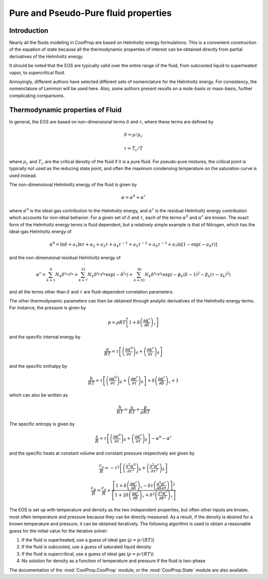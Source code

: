 .. _Fluid-Properties:

Pure and Pseudo-Pure fluid properties
=====================================

Introduction
------------

Nearly all the fluids modeling in CoolProp are based on Helmholtz energy formulations.  This is a convenient construction of the equation of state because all the thermodynamic properties of interest can be obtained directly from partial derivatives of the Helmholtz energy.

It should be noted that the EOS are typically valid over the entire range of the fluid, from subcooled liquid to superheated vapor, to supercritical fluid.  

Annoyingly, different authors have selected different sets of nomenclature for the Helmholtz energy.  For consistency, the nomenclature of Lemmon will be used here.  Also, some authors present results on a mole-basis or mass-basis, further complicating comparisons.

Thermodynamic properties of Fluid
---------------------------------
In general, the EOS are based on non-dimensional terms :math:`\delta` and :math:`\tau`, where these terms are defined by

.. math::

    \delta=\rho/\rho_c
    
    \tau=T_c/T
    
where :math:`\rho_c` and :math:`T_c` are the critical density of the fluid if it is a pure fluid.  For pseudo-pure mixtures, the critical point is typically not used as the reducing state point, and often the maximum condensing temperature on the saturation curve is used instead.

The non-dimensional Helmholtz energy of the fluid is given by

.. math::

    \alpha=\alpha^0+\alpha^r
    
where :math:`\alpha^0` is the ideal-gas contribution to the Helmholtz energy, and :math:`\alpha^r` is the residual Helmholtz energy contribution which accounts for non-ideal behavior.  For a given set of :math:`\delta` and :math:`\tau`, each of the terms :math:`\alpha^0` and :math:`\alpha^r` are known.  The exact form of the Helmholtz energy terms is fluid dependent, but a relatively simple example is that of Nitrogen, which has the ideal-gas Helmholtz energy of

.. math::

    \alpha^0=\ln\delta+a_1\ln\tau+a_2+a_3\tau+a_4\tau^{-1}+a_5\tau^{-2}+a_6\tau^{-3}+a_7\ln[1-\exp(-a_8\tau)]
    
and the non-dimensional residual Helmholtz energy of

.. math::

    \alpha^r=\sum_{k=1}^{6}{N_k\delta^{i_k}\tau^{j_k}}+\sum_{k=7}^{32}{N_k\delta^{i_k}\tau^{j_k}\exp(-\delta^{l_k})}+\sum_{k=33}^{36}{N_k\delta^{i_k}\tau^{j_k}\exp(-\phi_k(\delta-1)^2-\beta_k(\tau-\gamma_k)^2)}
    
and all the terms other than :math:`\delta` and :math:`\tau` are fluid-dependent correlation parameters.

The other thermodynamic parameters can then be obtained through analytic derivatives of the Helmholtz energy terms.  For instance, the pressure is given by

.. math::

    p=\rho RT\left[1+\delta\left(\frac{\partial \alpha^r}{\partial \delta}\right)_{\tau} \right]
    
and the specific internal energy by

.. math::

    \frac{u}{RT}=\tau \left[\left(\frac{\partial \alpha^0}{\partial \tau}\right)_{\delta}+ \left(\frac{\partial \alpha^r}{\partial \tau}\right)_{\delta} \right]

and the specific enthalpy by

.. math::

    \frac{h}{RT}=\tau \left[\left(\frac{\partial \alpha^0}{\partial \tau}\right)_{\delta}+ \left(\frac{\partial \alpha^r}{\partial \tau}\right)_{\delta} \right] +\delta\left(\frac{\partial \alpha^r}{\partial \delta}\right)_{\tau}+1

which can also be written as

.. math::

    \frac{h}{RT}=\frac{u}{RT}+\frac{p}{\rho RT}
    
The specific entropy is given by

.. math::

    \frac{s}{R}=\tau \left[\left(\frac{\partial \alpha^0}{\partial \tau}\right)_{\delta}+ \left(\frac{\partial \alpha^r}{\partial \tau}\right)_{\delta} \right]-\alpha^0-\alpha^r
    
and the specific heats at constant volume and constant pressure respectively are given by

.. math::

    \frac{c_v}{R}=-\tau^2 \left[\left(\frac{\partial^2 \alpha^0}{\partial \tau^2}\right)_{\delta}+ \left(\frac{\partial^2 \alpha^r}{\partial \tau^2}\right)_{\delta} \right]
    
    \frac{c_p}{R}=\frac{c_v}{R}+\dfrac{\left[1+\delta\left(\frac{\partial \alpha^r}{\partial \delta}\right)_{\tau}-\delta\tau\left(\frac{\partial^2 \alpha^r}{\partial \delta\partial\tau}\right)\right]^2}{\left[1+2\delta\left(\frac{\partial \alpha^r}{\partial \delta}\right)_{\tau}+\delta^2\left(\frac{\partial^2 \alpha^r}{\partial \delta^2}\right)_{\tau}\right]}
    
The EOS is set up with temperature and density as the two independent properties, but often other inputs are known, most often temperature and pressure because they can be directly measured.  As a result, if the density is desired for a known temperature and pressure, it can be obtained iteratively.  The following algorithm is used to obtain a reasonable guess for the initial value for the iterative solver:

#. If the fluid is superheated, use a guess of ideal gas (:math:`\rho=p/(RT)`)
#. If the fluid is subcooled, use a guess of saturated liquid density
#. If the fluid is supercritical, use a guess of ideal gas (:math:`\rho=p/(RT)`)
#. No solution for density as a function of temperature and pressure if the fluid is two-phase
    
The documentation of the :mod:`CoolProp.CoolProp` module, or the :mod:`CoolProp.State` module are also available.
